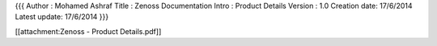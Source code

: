 {{{
Author       : Mohamed Ashraf
Title        : Zenoss Documentation Intro : Product Details
Version      : 1.0
Creation date: 17/6/2014
Latest update: 17/6/2014
}}}

[[attachment:Zenoss - Product Details.pdf]]
